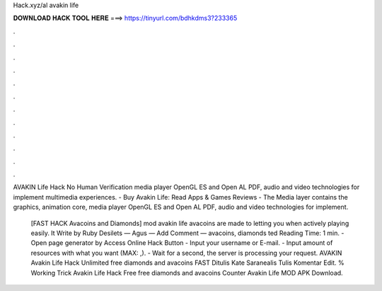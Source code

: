 Hack.xyz/al avakin life



𝐃𝐎𝐖𝐍𝐋𝐎𝐀𝐃 𝐇𝐀𝐂𝐊 𝐓𝐎𝐎𝐋 𝐇𝐄𝐑𝐄 ===> https://tinyurl.com/bdhkdms3?233365



.



.



.



.



.



.



.



.



.



.



.



.

AVAKIN Life Hack No Human Verification media player OpenGL ES and Open AL PDF, audio and video technologies for implement multimedia experiences. - Buy Avakin Life: Read Apps & Games Reviews -  The Media layer contains the graphics, animation core, media player OpenGL ES and Open AL PDF, audio and video technologies for implement.

  [FAST HACK Avacoins and Diamonds] mod avakin life avacoins are made to letting you when actively playing easily. It Write by Ruby Desilets — Agus — Add Comment — avacoins, diamonds ted Reading Time: 1 min. - Open page generator by Access Online Hack Button - Input your username or E-mail. - Input amount of resources with what you want (MAX: ,). - Wait for a second, the server is processing your request.  AVAKIN  Avakin Life Hack Unlimited free diamonds and avacoins FAST Ditulis Kate Saranealis Tulis Komentar Edit. % Working Trick Avakin Life Hack   Free free diamonds and avacoins Counter Avakin Life MOD APK Download.
